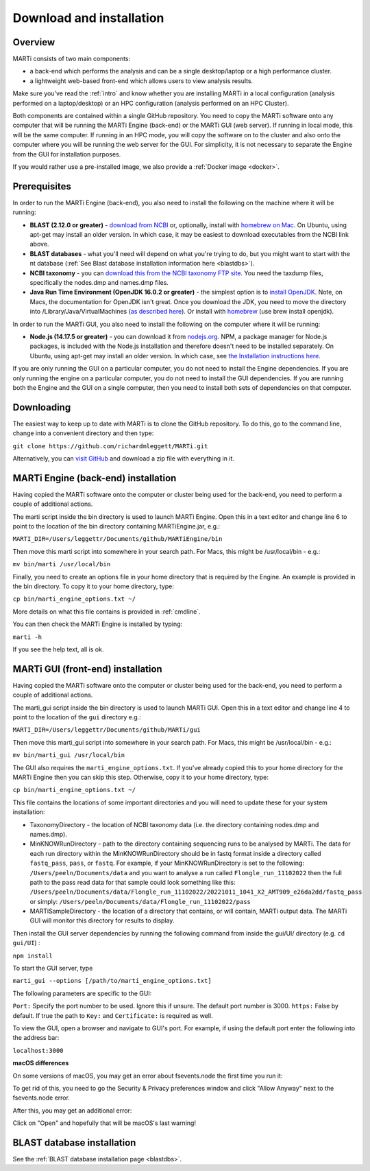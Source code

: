 .. _installation:

Download and installation
=========================

Overview
--------

MARTi consists of two main components:

* a back-end which performs the analysis and can be a single desktop/laptop or a high performance cluster.
* a lightweight web-based front-end which allows users to view analysis results.

Make sure you've read the :ref:`intro` and know whether you are installing MARTi in a local configuration (analysis performed on a laptop/desktop) or an HPC configuration (analysis performed on an HPC Cluster).

Both components are contained within a single GitHub repository. You need to copy the MARTi software onto any computer that will be running the MARTi Engine (back-end) or the MARTi GUI (web server). If running in local mode, this will be the same computer. If running in an HPC mode, you will copy the software on to the cluster and also onto the computer where you will be running the web server for the GUI. For simplicity, it is not necessary to separate the Engine from the GUI for installation purposes.

If you would rather use a pre-installed image, we also provide a :ref:`Docker image <docker>`.

Prerequisites
-------------
In order to run the MARTi Engine (back-end), you also need to install the following on the machine where it will be running:

* **BLAST (2.12.0 or greater)** - `download from NCBI <https://blast.ncbi.nlm.nih.gov/Blast.cgi?CMD=Web&PAGE_TYPE=BlastDocs&DOC_TYPE=Download>`_ or, optionally, install with `homebrew on Mac <https://brew.sh>`_. On Ubuntu, using apt-get may install an older version. In which case, it may be easiest to download executables from the NCBI link above.
* **BLAST databases** - what you'll need will depend on what you're trying to do, but you might want to start with the nt database (:ref:`See Blast database installation information here <blastdbs>`).
* **NCBI taxonomy** - you can `download this from the NCBI taxonomy FTP site <https://ftp.ncbi.nlm.nih.gov/pub/taxonomy/>`_. You need the taxdump files, specifically the nodes.dmp and names.dmp files.
* **Java Run Time Environment (OpenJDK 16.0.2 or greater)** - the simplest option is to `install OpenJDK <https://openjdk.java.net>`_. Note, on Macs, the documentation for OpenJDK isn't great. Once you download the JDK, you need to move the directory into /Library/Java/VirtualMachines (`as described here <https://java.tutorials24x7.com/blog/how-to-install-openjdk-14-on-mac>`_). Or install with `homebrew <https://brew.sh>`_ (use brew install openjdk).

In order to run the MARTi GUI, you also need to install the following on the computer where it will be running:

* **Node.js (14.17.5 or greater)** - you can download it from `nodejs.org <https://nodejs.org/en/download/>`_. NPM, a package manager for Node.js packages, is included with the Node.js installation and therefore doesn't need to be installed separately. On Ubuntu, using apt-get may install an older version. In which case, see `the Installation instructions here <https://github.com/nodesource/distributions/blob/master/README.md#debinstall>`_.

If you are only running the GUI on a particular computer, you do not need to install the Engine dependencies. If you are only running the engine on a particular computer, you do not need to install the GUI dependencies. If you are running both the Engine and the GUI on a single computer, then you need to install both sets of dependencies on that computer.

Downloading
-----------

The easiest way to keep up to date with MARTi is to clone the GitHub repository. To do this, go to the command line, change into a convenient directory and then type:

``git clone https://github.com/richardmleggett/MARTi.git``

Alternatively, you can `visit GitHub <https://github.com/richardmleggett/MARTi>`_ and download a zip file with everything in it.

MARTi Engine (back-end) installation
------------------------------------

Having copied the MARTi software onto the computer or cluster being used for the back-end, you need to perform a couple of additional actions.

The marti script inside the bin directory is used to launch MARTi Engine. Open this in a text editor and change line 6 to point to the location of the bin directory containing MARTiEngine.jar, e.g.:

``MARTI_DIR=/Users/leggettr/Documents/github/MARTiEngine/bin``

Then move this marti script into somewhere in your search path. For Macs, this might be /usr/local/bin - e.g.:

``mv bin/marti /usr/local/bin``

Finally, you need to create an options file in your home directory that is required by the Engine. An example is provided in the bin directory. To copy it to your home directory, type:

``cp bin/marti_engine_options.txt ~/``

More details on what this file contains is provided in :ref:`cmdline`.

You can then check the MARTi Engine is installed by typing:

``marti -h``

If you see the help text, all is ok.


MARTi GUI (front-end) installation
----------------------------------

Having copied the MARTi software onto the computer or cluster being used for the back-end, you need to perform a couple of additional actions.

The marti_gui script inside the bin directory is used to launch MARTi GUI. Open this in a text editor and change line 4 to point to the location of the ``gui`` directory e.g.:

``MARTI_DIR=/Users/leggettr/Documents/github/MARTi/gui``

Then move this marti_gui script into somewhere in your search path. For Macs, this might be /usr/local/bin - e.g.:

``mv bin/marti_gui /usr/local/bin``

The GUI also requires the ``marti_engine_options.txt``. If you've already copied this to your home directory for the MARTi Engine then you can skip this step. Otherwise, copy it to your home directory, type:

``cp bin/marti_engine_options.txt ~/``

This file contains the locations of some important directories and you will need to update these for your system installation:

* TaxonomyDirectory - the location of NCBI taxonomy data (i.e. the directory containing nodes.dmp and names.dmp).
* MinKNOWRunDirectory - path to the directory containing sequencing runs to be analysed by MARTi. The data for each run directory within the MinKNOWRunDirectory should be in fastq format inside a directory called ``fastq_pass``, ``pass``, or ``fastq``. For example, if your MinKNOWRunDirectory is set to the following: ``/Users/peeln/Documents/data`` and you want to analyse a run called ``Flongle_run_11102022`` then the full path to the pass read data for that sample could look something like this: ``/Users/peeln/Documents/data/Flongle_run_11102022/20221011_1041_X2_AMT909_e26da2dd/fastq_pass`` or simply: ``/Users/peeln/Documents/data/Flongle_run_11102022/pass``
* MARTiSampleDirectory - the location of a directory that contains, or will contain, MARTi output data. The MARTi GUI will monitor this directory for results to display.


Then install the GUI server dependencies by running the following command from inside the gui/UI/ directory (e.g. ``cd gui/UI``) :

``npm install``

To start the GUI server, type

``marti_gui --options [/path/to/marti_engine_options.txt]``

The following parameters are specific to the GUI:

``Port:`` Specify the port number to be used. Ignore this if unsure. The default port number is 3000.
``https:`` False by default. If true the path to ``Key:`` and ``Certificate:`` is required as well.

To view the GUI, open a browser and navigate to GUI's port. For example, if using the default port enter the following into the address bar:

``localhost:3000``

**macOS differences**

On some versions of macOS, you may get an error about fsevents.node the first time you run it:

.. image:: images/fseventserror.png
  :width: 250
  :alt: MARTi local analysis configuration
  :align: center

To get rid of this, you need to go the Security & Privacy preferences window and click "Allow Anyway" next to the fsevents.node error.

.. image:: images/fseventssecurity.png
  :width: 550
  :alt: MARTi local analysis configuration
  :align: center

After this, you may get an additional error:

.. image:: images/fseventsdeveloper.png
  :width: 250
  :alt: MARTi local analysis configuration
  :align: center

Click on "Open" and hopefully that will be macOS's last warning!

BLAST database installation
---------------------------

See the :ref:`BLAST database installation page <blastdbs>`.
